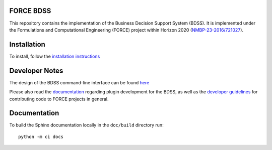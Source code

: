 FORCE BDSS
----------

.. image:: https://travis-ci.com/force-h2020/force-bdss.svg?branch=master
   :target: https://travis-ci.com/force-h2020/force-bdss
   :alt: Build status

.. image:: http://codecov.io/github/force-h2020/force-bdss/coverage.svg?branch=master
   :target: http://codecov.io/github/force-h2020/force-bdss?branch=master
   :alt: Coverage status

.. image:: https://readthedocs.org/projects/force-bdss/badge/?version=latest
    :target: https://force-bdss.readthedocs.io/en/latest/?badge=latest
    :alt: Documentation Status

This repository contains the implementation of the Business Decision Support System (BDSS).
It is implemented under the Formulations and Computational Engineering (FORCE) project within Horizon 2020
(`NMBP-23-2016/721027 <https://www.the-force-project.eu>`_).

Installation
------------

To install, follow the `installation instructions <doc/source/installation>`_

Developer Notes
---------------

The design of the BDSS command-line interface can be found `here <doc/source/design>`_

Please also read the `documentation <doc/source/plugin_development>`_ regarding plugin development for the BDSS,
as well as the `developer guidelines <doc/source/developer_guidelines>`_ for contributing code
to FORCE projects in general.

Documentation
-------------

To build the Sphinx documentation locally in the ``doc/build`` directory run::

    python -m ci docs

